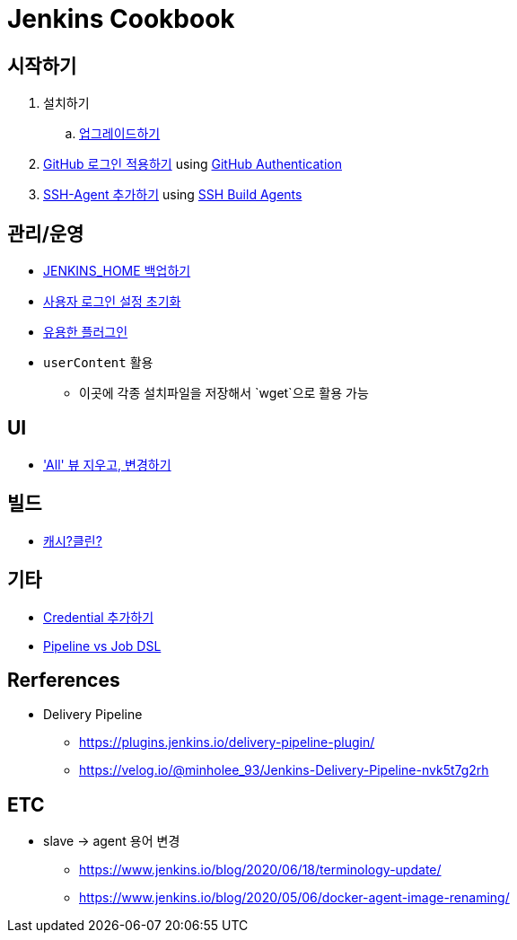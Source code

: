= Jenkins Cookbook


== 시작하기

. 설치하기
.. https://github.com/wicksome/TIL/blob/master/jenkins/upgrade-jenkins.adoc[업그레이드하기]
. https://github.com/wicksome/TIL/blob/master/jenkins/login-with-github.adoc[GitHub 로그인 적용하기] using https://plugins.jenkins.io/github-oauth/[GitHub Authentication]
. https://github.com/wicksome/TIL/blob/master/jenkins/add-ssh-agent.adoc[SSH-Agent 추가하기] using https://plugins.jenkins.io/ssh-slaves/[SSH Build Agents]

== 관리/운영

* https://github.com/wicksome/TIL/blob/master/jenkins/backup-jenkins-home.adoc[JENKINS_HOME 백업하기]
* https://github.com/wicksome/TIL/blob/master/jenkins/clear-user-security.adoc[사용자 로그인 설정 초기화]
* https://github.com/wicksome/TIL/blob/master/jenkins/plugins.adoc[유용한 플러그인]
* `userContent` 활용
** 이곳에 각종 설치파일을 저장해서 `wget`으로 활용 가능

== UI

* https://github.com/wicksome/TIL/blob/master/jenkins/change-default-view.adoc['All' 뷰 지우고, 변경하기]

== 빌드

* https://jojoldu.tistory.com/446[캐시?클린?]

== 기타

* https://github.com/wicksome/TIL/blob/master/jenkins/credentials.adoc[Credential 추가하기]
* https://github.com/wicksome/TIL/blob/master/jenkins/pipeline-vs-dsl.adoc[Pipeline vs Job DSL]

== Rerferences

* Delivery Pipeline
** https://plugins.jenkins.io/delivery-pipeline-plugin/
** https://velog.io/@minholee_93/Jenkins-Delivery-Pipeline-nvk5t7g2rh


== ETC

* slave → agent 용어 변경
** https://www.jenkins.io/blog/2020/06/18/terminology-update/
** https://www.jenkins.io/blog/2020/05/06/docker-agent-image-renaming/ 
